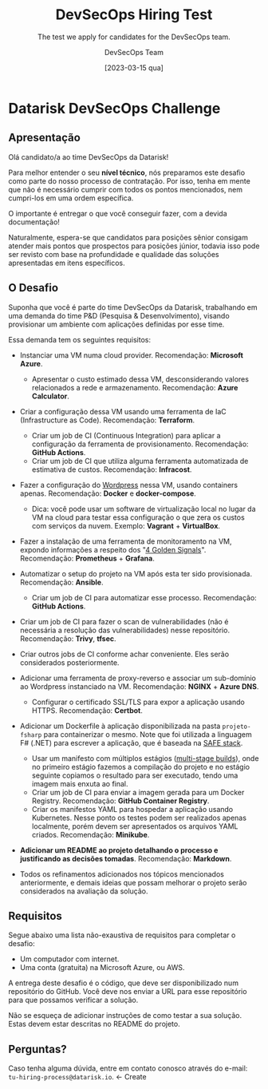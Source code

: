 #+TITLE: DevSecOps Hiring Test
#+SUBTITLE: The test we apply for candidates for the DevSecOps team.
#+AUTHOR: DevSecOps Team
#+DATE: [2023-03-15 qua]

* Datarisk DevSecOps Challenge

** Apresentação

Olá candidato/a ao time DevSecOps da Datarisk!

Para melhor entender o seu *nível técnico*, nós preparamos este desafio como
parte do nosso processo de contratação. Por isso, tenha em mente que não é
necessário cumprir com todos os pontos mencionados, nem cumpri-los em uma ordem
específica.

O importante é entregar o que você conseguir fazer, com a devida documentação!

Naturalmente, espera-se que candidatos para posições sênior consigam atender
mais pontos que prospectos para posições júnior, todavia isso pode ser revisto
com base na profundidade e qualidade das soluções apresentadas em itens
específicos.

** O Desafio

Suponha que você é parte do time DevSecOps da Datarisk, trabalhando em uma
demanda do time P&D (Pesquisa & Desenvolvimento), visando provisionar um
ambiente com aplicações definidas por esse time.

Essa demanda tem os seguintes requisitos:

- Instanciar uma VM numa cloud provider. Recomendação: *Microsoft Azure*.
  - Apresentar o custo estimado dessa VM, desconsiderando valores relacionados a
    rede e armazenamento. Recomendação: *Azure Calculator*.
- Criar a configuração dessa VM usando uma ferramenta de IaC (Infrastructure as
  Code). Recomendação: *Terraform*.
  - Criar um job de CI (Continuous Integration) para aplicar a configuração da
    ferramenta de provisionamento. Recomendação: *GitHub Actions*.
  - Criar um job de CI que utiliza alguma ferramenta automatizada de estimativa
    de custos. Recomendação: *Infracost*.
- Fazer a configuração do [[https://github.com/docker/awesome-compose/tree/master/official-documentation-samples/wordpress/][Wordpress]] nessa VM, usando containers
  apenas. Recomendação: *Docker* e *docker-compose*.
  - Dica: você pode usar um software de virtualização local no lugar da VM na
    cloud para testar essa configuração o que zera os custos com serviços da
    nuvem. Exemplo: *Vagrant* + *VirtualBox*.
- Fazer a instalação de uma ferramenta de monitoramento na VM, expondo
  informações a respeito dos "[[https://sre.google/sre-book/monitoring-distributed-systems/][4 Golden Signals]]". Recomendação: *Prometheus* +
  *Grafana*.
- Automatizar o setup do projeto na VM após esta ter sido
  provisionada. Recomendação: *Ansible*.
  - Criar um job de CI para automatizar esse processo. Recomendação: *GitHub
    Actions*.
- Criar um job de CI para fazer o scan de vulnerabilidades (não é necessária a
  resolução das vulnerabilidades) nesse repositório. Recomendação: *Trivy*,
  *tfsec*.
- Criar outros jobs de CI conforme achar conveniente. Eles serão considerados
  posteriormente.
- Adicionar uma ferramenta de proxy-reverso e associar um sub-domínio ao
  Wordpress instanciado na VM. Recomendação: *NGINX* + *Azure DNS*.
  - Configurar o certificado SSL/TLS para expor a aplicação usando
    HTTPS. Recomendação: *Certbot*.
- Adicionar um Dockerfile à aplicação disponibilizada na pasta ~projeto-fsharp~
  para containerizar o mesmo. Note que foi utilizada a linguagem F# (.NET) para
  escrever a aplicação, que é baseada na [[https://safe-stack.github.io/docs/quickstart/][SAFE stack]].
  - Usar um manifesto com múltiplos estágios ([[https://docs.docker.com/build/building/multi-stage/][multi-stage builds]]), onde no
    primeiro estágio fazemos a compilação do projeto e no estágio seguinte
    copiamos o resultado para ser executado, tendo uma imagem mais enxuta ao
    final.
  - Criar um job de CI para enviar a imagem gerada para um Docker
    Registry. Recomendação: *GitHub Container Registry*.
  - Criar os manifestos YAML para hospedar a aplicação usando Kubernetes. Nesse
    ponto os testes podem ser realizados apenas localmente, porém devem ser
    apresentados os arquivos YAML criados. Recomendação: *Minikube*.
- *Adicionar um README ao projeto detalhando o processo e justificando as
  decisões tomadas*. Recomendação: *Markdown*.

+ Todos os refinamentos adicionados nos tópicos mencionados anteriormente, e
  demais ideias que possam melhorar o projeto serão considerados na avaliação da
  solução.

** Requisitos

Segue abaixo uma lista não-exaustiva de requisitos para completar o desafio:

+ Um computador com internet.
+ Uma conta (gratuita) na Microsoft Azure, ou AWS.

A entrega deste desafio é o código, que deve ser disponibilizado num repositório
do GitHub. Você deve nos enviar a URL para esse repositório para que possamos
verificar a solução.

Não se esqueça de adicionar instruções de como testar a sua solução. Estas devem
estar descritas no README do projeto.

** Perguntas?

Caso tenha alguma dúvida, entre em contato conosco através do e-mail:
~tu-hiring-process@datarisk.io~. <- Create
